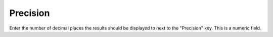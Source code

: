 .. index::
   pair Settings; Precision

Precision
=========

Enter the number of decimal places the results should be displayed to next to the "Precision" key. This is a numeric field.

